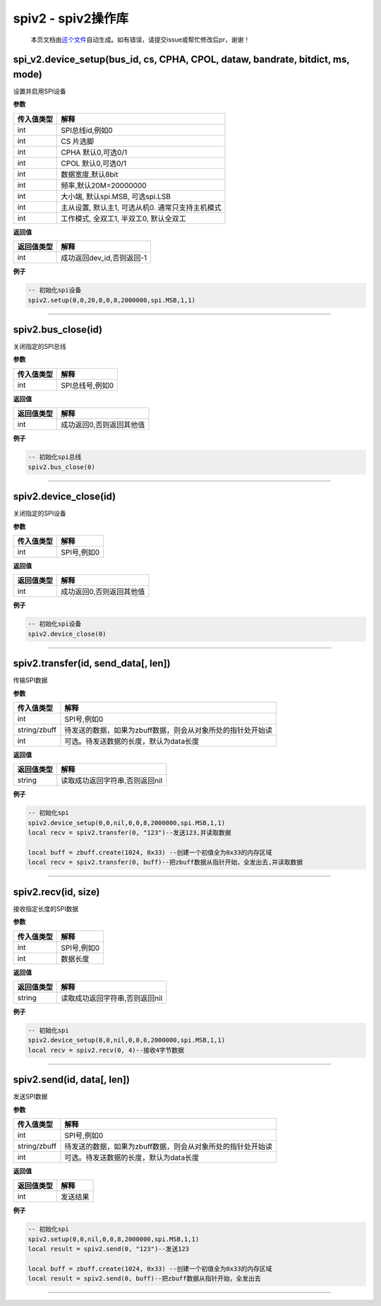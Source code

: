 spiv2 - spiv2操作库
===================

   本页文档由\ `这个文件 <https://gitee.com/openLuat/LuatOS/tree/master/luat/modules/luat_lib_spiv2.c>`__\ 自动生成。如有错误，请提交issue或帮忙修改后pr，谢谢！

spi_v2.device_setup(bus_id, cs, CPHA, CPOL, dataw, bandrate, bitdict, ms, mode)
-------------------------------------------------------------------------------

设置并启用SPI设备

**参数**

========== ================================================
传入值类型 解释
========== ================================================
int        SPI总线id,例如0
int        CS 片选脚
int        CPHA 默认0,可选0/1
int        CPOL 默认0,可选0/1
int        数据宽度,默认8bit
int        频率,默认20M=20000000
int        大小端, 默认spi.MSB, 可选spi.LSB
int        主从设置, 默认主1, 可选从机0. 通常只支持主机模式
int        工作模式, 全双工1, 半双工0, 默认全双工
========== ================================================

**返回值**

========== =========================
返回值类型 解释
========== =========================
int        成功返回dev_id,否则返回-1
========== =========================

**例子**

.. code:: lua

   -- 初始化spi设备
   spiv2.setup(0,0,20,0,0,8,2000000,spi.MSB,1,1)

--------------

spiv2.bus_close(id)
-------------------

关闭指定的SPI总线

**参数**

========== ===============
传入值类型 解释
========== ===============
int        SPI总线号,例如0
========== ===============

**返回值**

========== ========================
返回值类型 解释
========== ========================
int        成功返回0,否则返回其他值
========== ========================

**例子**

.. code:: lua

   -- 初始化spi总线
   spiv2.bus_close(0)

--------------

spiv2.device_close(id)
----------------------

关闭指定的SPI设备

**参数**

========== ===========
传入值类型 解释
========== ===========
int        SPI号,例如0
========== ===========

**返回值**

========== ========================
返回值类型 解释
========== ========================
int        成功返回0,否则返回其他值
========== ========================

**例子**

.. code:: lua

   -- 初始化spi设备
   spiv2.device_close(0)

--------------

spiv2.transfer(id, send_data[, len])
------------------------------------

传输SPI数据

**参数**

============ ===========================================================
传入值类型   解释
============ ===========================================================
int          SPI号,例如0
string/zbuff 待发送的数据，如果为zbuff数据，则会从对象所处的指针处开始读
int          可选。待发送数据的长度，默认为data长度
============ ===========================================================

**返回值**

========== ==============================
返回值类型 解释
========== ==============================
string     读取成功返回字符串,否则返回nil
========== ==============================

**例子**

.. code:: lua

   -- 初始化spi
   spiv2.device_setup(0,0,nil,0,0,8,2000000,spi.MSB,1,1)
   local recv = spiv2.transfer(0, "123")--发送123,并读取数据

   local buff = zbuff.create(1024, 0x33) --创建一个初值全为0x33的内存区域
   local recv = spiv2.transfer(0, buff)--把zbuff数据从指针开始，全发出去,并读取数据

--------------

spiv2.recv(id, size)
--------------------

接收指定长度的SPI数据

**参数**

========== ===========
传入值类型 解释
========== ===========
int        SPI号,例如0
int        数据长度
========== ===========

**返回值**

========== ==============================
返回值类型 解释
========== ==============================
string     读取成功返回字符串,否则返回nil
========== ==============================

**例子**

.. code:: lua

   -- 初始化spi
   spiv2.device_setup(0,0,nil,0,0,8,2000000,spi.MSB,1,1)
   local recv = spiv2.recv(0, 4)--接收4字节数据

--------------

spiv2.send(id, data[, len])
---------------------------

发送SPI数据

**参数**

============ ===========================================================
传入值类型   解释
============ ===========================================================
int          SPI号,例如0
string/zbuff 待发送的数据，如果为zbuff数据，则会从对象所处的指针处开始读
int          可选。待发送数据的长度，默认为data长度
============ ===========================================================

**返回值**

========== ========
返回值类型 解释
========== ========
int        发送结果
========== ========

**例子**

.. code:: lua

   -- 初始化spi
   spiv2.setup(0,0,nil,0,0,8,2000000,spi.MSB,1,1)
   local result = spiv2.send(0, "123")--发送123

   local buff = zbuff.create(1024, 0x33) --创建一个初值全为0x33的内存区域
   local result = spiv2.send(0, buff)--把zbuff数据从指针开始，全发出去

--------------
